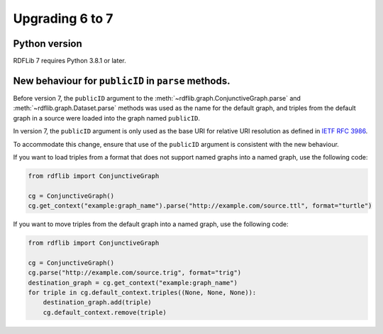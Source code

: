 .. _upgrade4to5: Upgrading from RDFLib version 6 to 7

============================================
Upgrading 6 to 7
============================================

Python version
----------------------------------------------------

RDFLib 7 requires Python 3.8.1 or later.

New behaviour for ``publicID`` in ``parse`` methods.
----------------------------------------------------

Before version 7, the ``publicID`` argument to the
:meth:`~rdflib.graph.ConjunctiveGraph.parse` and
:meth:`~rdflib.graph.Dataset.parse` methods was used as the name for the default
graph, and triples from the default graph in a source were loaded into the graph
named ``publicID``.

In version 7, the ``publicID`` argument is only used as the base URI for relative
URI resolution as defined in `IETF RFC 3986
<https://datatracker.ietf.org/doc/html/rfc3986#section-5.1.4>`_.

To accommodate this change, ensure that use of the ``publicID`` argument is
consistent with the new behaviour.

If you want to load triples from a format that does not support named graphs
into a named graph, use the following code:

.. code-block:: python
    
    from rdflib import ConjunctiveGraph

    cg = ConjunctiveGraph()
    cg.get_context("example:graph_name").parse("http://example.com/source.ttl", format="turtle")

If you want to move triples from the default graph into a named graph, use the
following code:

.. code-block:: python

    from rdflib import ConjunctiveGraph

    cg = ConjunctiveGraph()
    cg.parse("http://example.com/source.trig", format="trig")
    destination_graph = cg.get_context("example:graph_name")
    for triple in cg.default_context.triples((None, None, None)):
        destination_graph.add(triple)
        cg.default_context.remove(triple)
